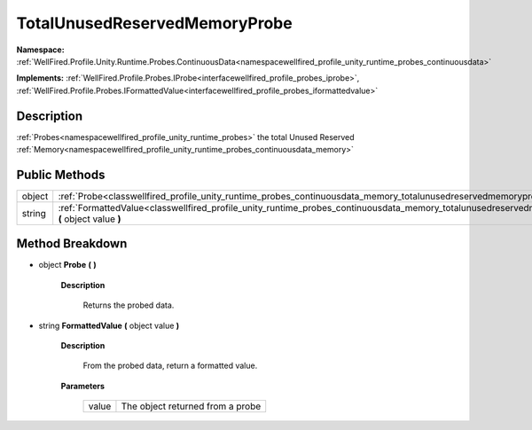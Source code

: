 .. _classwellfired_profile_unity_runtime_probes_continuousdata_memory_totalunusedreservedmemoryprobe:

TotalUnusedReservedMemoryProbe
===============================

**Namespace:** :ref:`WellFired.Profile.Unity.Runtime.Probes.ContinuousData<namespacewellfired_profile_unity_runtime_probes_continuousdata>`

**Implements:** :ref:`WellFired.Profile.Probes.IProbe<interfacewellfired_profile_probes_iprobe>`, :ref:`WellFired.Profile.Probes.IFormattedValue<interfacewellfired_profile_probes_iformattedvalue>`


Description
------------

:ref:`Probes<namespacewellfired_profile_unity_runtime_probes>` the total Unused Reserved :ref:`Memory<namespacewellfired_profile_unity_runtime_probes_continuousdata_memory>`

Public Methods
---------------

+-------------+--------------------------------------------------------------------------------------------------------------------------------------------------------------------------------------+
|object       |:ref:`Probe<classwellfired_profile_unity_runtime_probes_continuousdata_memory_totalunusedreservedmemoryprobe_1ab9b2228f8f56d04eec7ea85c51c17e9b>` **(**  **)**                        |
+-------------+--------------------------------------------------------------------------------------------------------------------------------------------------------------------------------------+
|string       |:ref:`FormattedValue<classwellfired_profile_unity_runtime_probes_continuousdata_memory_totalunusedreservedmemoryprobe_1ab3b2eddc3436a4a292b361b763e34c35>` **(** object value **)**   |
+-------------+--------------------------------------------------------------------------------------------------------------------------------------------------------------------------------------+

Method Breakdown
-----------------

.. _classwellfired_profile_unity_runtime_probes_continuousdata_memory_totalunusedreservedmemoryprobe_1ab9b2228f8f56d04eec7ea85c51c17e9b:

- object **Probe** **(**  **)**

    **Description**

        Returns the probed data. 

.. _classwellfired_profile_unity_runtime_probes_continuousdata_memory_totalunusedreservedmemoryprobe_1ab3b2eddc3436a4a292b361b763e34c35:

- string **FormattedValue** **(** object value **)**

    **Description**

        From the probed data, return a formatted value. 

    **Parameters**

        +-------------+-----------------------------------+
        |value        |The object returned from a probe   |
        +-------------+-----------------------------------+
        
